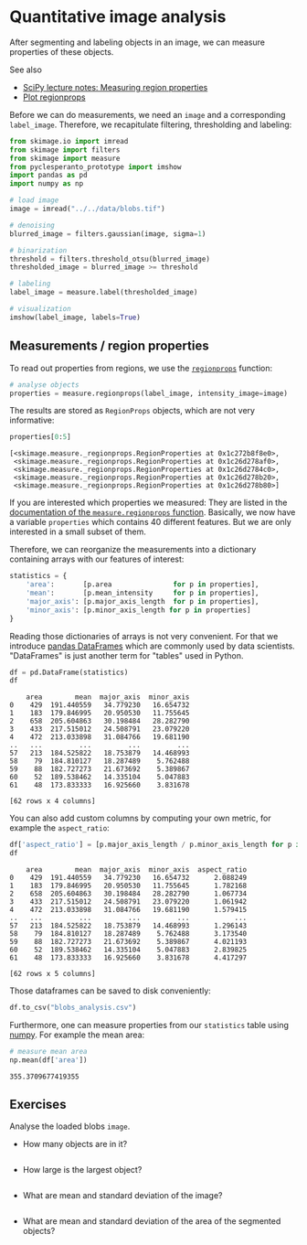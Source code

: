 * Quantitative image analysis
  :PROPERTIES:
  :CUSTOM_ID: quantitative-image-analysis
  :END:
After segmenting and labeling objects in an image, we can measure
properties of these objects.

See also

- [[https://scipy-lectures.org/packages/scikit-image/index.html#measuring-regions-properties][SciPy
  lecture notes: Measuring region properties]]
- [[https://scikit-image.org/docs/stable/auto_examples/segmentation/plot_regionprops.html][Plot
  regionprops]]

Before we can do measurements, we need an =image= and a corresponding
=label_image=. Therefore, we recapitulate filtering, thresholding and
labeling:

#+begin_src python
from skimage.io import imread
from skimage import filters
from skimage import measure
from pyclesperanto_prototype import imshow
import pandas as pd 
import numpy as np
#+end_src

#+begin_src python
# load image
image = imread("../../data/blobs.tif")

# denoising
blurred_image = filters.gaussian(image, sigma=1)

# binarization
threshold = filters.threshold_otsu(blurred_image)
thresholded_image = blurred_image >= threshold

# labeling
label_image = measure.label(thresholded_image)

# visualization
imshow(label_image, labels=True)
#+end_src

[[file:0eeae1b518d1acf7f0ca05db5c6a37d07ab7c057.png]]

** Measurements / region properties
   :PROPERTIES:
   :CUSTOM_ID: measurements--region-properties
   :END:
To read out properties from regions, we use the
[[https://scikit-image.org/docs/dev/api/skimage.measure.html#skimage.measure.regionprops][=regionprops=]]
function:

#+begin_src python
# analyse objects
properties = measure.regionprops(label_image, intensity_image=image)
#+end_src

The results are stored as =RegionProps= objects, which are not very
informative:

#+begin_src python
properties[0:5]
#+end_src

#+begin_example
[<skimage.measure._regionprops.RegionProperties at 0x1c272b8f8e0>,
 <skimage.measure._regionprops.RegionProperties at 0x1c26d278af0>,
 <skimage.measure._regionprops.RegionProperties at 0x1c26d2784c0>,
 <skimage.measure._regionprops.RegionProperties at 0x1c26d278b20>,
 <skimage.measure._regionprops.RegionProperties at 0x1c26d278b80>]
#+end_example

If you are interested which properties we measured: They are listed in
the
[[https://scikit-image.org/docs/dev/api/skimage.measure.html#skimage.measure.regionprops][documentation
of the =measure.regionprops= function]]. Basically, we now have a
variable =properties= which contains 40 different features. But we are
only interested in a small subset of them.

Therefore, we can reorganize the measurements into a dictionary
containing arrays with our features of interest:

#+begin_src python
statistics = {
    'area':       [p.area               for p in properties],
    'mean':       [p.mean_intensity     for p in properties],
    'major_axis': [p.major_axis_length  for p in properties],
    'minor_axis': [p.minor_axis_length for p in properties]
}
#+end_src

Reading those dictionaries of arrays is not very convenient. For that we
introduce
[[https://pandas.pydata.org/docs/reference/api/pandas.DataFrame.html][pandas
DataFrames]] which are commonly used by data scientists. "DataFrames" is
just another term for "tables" used in Python.

#+begin_src python
df = pd.DataFrame(statistics)
df
#+end_src

#+begin_example
    area        mean  major_axis  minor_axis
0    429  191.440559   34.779230   16.654732
1    183  179.846995   20.950530   11.755645
2    658  205.604863   30.198484   28.282790
3    433  217.515012   24.508791   23.079220
4    472  213.033898   31.084766   19.681190
..   ...         ...         ...         ...
57   213  184.525822   18.753879   14.468993
58    79  184.810127   18.287489    5.762488
59    88  182.727273   21.673692    5.389867
60    52  189.538462   14.335104    5.047883
61    48  173.833333   16.925660    3.831678

[62 rows x 4 columns]
#+end_example

You can also add custom columns by computing your own metric, for
example the =aspect_ratio=:

#+begin_src python
df['aspect_ratio'] = [p.major_axis_length / p.minor_axis_length for p in properties]
df
#+end_src

#+begin_example
    area        mean  major_axis  minor_axis  aspect_ratio
0    429  191.440559   34.779230   16.654732      2.088249
1    183  179.846995   20.950530   11.755645      1.782168
2    658  205.604863   30.198484   28.282790      1.067734
3    433  217.515012   24.508791   23.079220      1.061942
4    472  213.033898   31.084766   19.681190      1.579415
..   ...         ...         ...         ...           ...
57   213  184.525822   18.753879   14.468993      1.296143
58    79  184.810127   18.287489    5.762488      3.173540
59    88  182.727273   21.673692    5.389867      4.021193
60    52  189.538462   14.335104    5.047883      2.839825
61    48  173.833333   16.925660    3.831678      4.417297

[62 rows x 5 columns]
#+end_example

Those dataframes can be saved to disk conveniently:

#+begin_src python
df.to_csv("blobs_analysis.csv")
#+end_src

Furthermore, one can measure properties from our =statistics= table
using [[https://numpy.org/doc/stable/][numpy]]. For example the mean
area:

#+begin_src python
# measure mean area
np.mean(df['area'])
#+end_src

#+begin_example
355.3709677419355
#+end_example

** Exercises
   :PROPERTIES:
   :CUSTOM_ID: exercises
   :END:
Analyse the loaded blobs =image=.

- How many objects are in it?

#+begin_src python
#+end_src

- How large is the largest object?

#+begin_src python
#+end_src

- What are mean and standard deviation of the image?

#+begin_src python
#+end_src

- What are mean and standard deviation of the area of the segmented
  objects?

#+begin_src python
#+end_src

